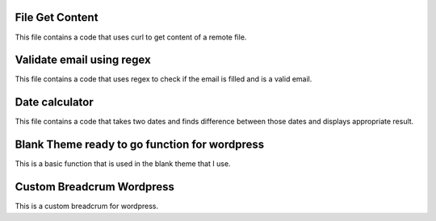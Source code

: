 ###################
File Get Content
###################

This file contains a code that uses curl to get content of a remote file.

###################
Validate email using regex
###################

This file contains a code that uses regex to check if the email is filled and is a valid email.

###################
Date calculator
###################

This file contains a code that takes two dates and finds difference between those dates and displays appropriate result.

###################
Blank Theme ready to go function for wordpress
###################

This is a basic function that is used in the blank theme that I use.

###################
Custom Breadcrum Wordpress
###################

This is a custom breadcrum for wordpress.